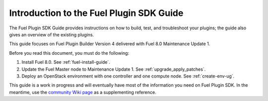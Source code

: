 
.. index:: Introduction

.. _plugin-sdk-introduction:

Introduction to the Fuel Plugin SDK Guide
=========================================

The Fuel Plugin SDK Guide provides instructions on how to build, test, and
troubleshoot your plugins; the guide also gives an overview of the existing
plugins.

This guide focuses on Fuel Plugin Builder Version 4 delivered with Fuel 8.0
Maintenance Update 1.

Before you read this document, you must do the following:

#. Install Fuel 8.0. See :ref:`fuel-install-guide`.
#. Update the Fuel Master node to Maintenance Update 1.
   See :ref:`upgrade_apply_patches`.
#. Deploy an OpenStack environment with one controller and one compute node.
   See :ref:`create-env-ug`.

This guide is a work in progress and will eventually have most of
the information you need on Fuel Plugin SDK. In the meantime, use
the `community Wiki page <https://wiki.openstack.org/wiki/Fuel/Plugins>`_
as a supplementing reference.